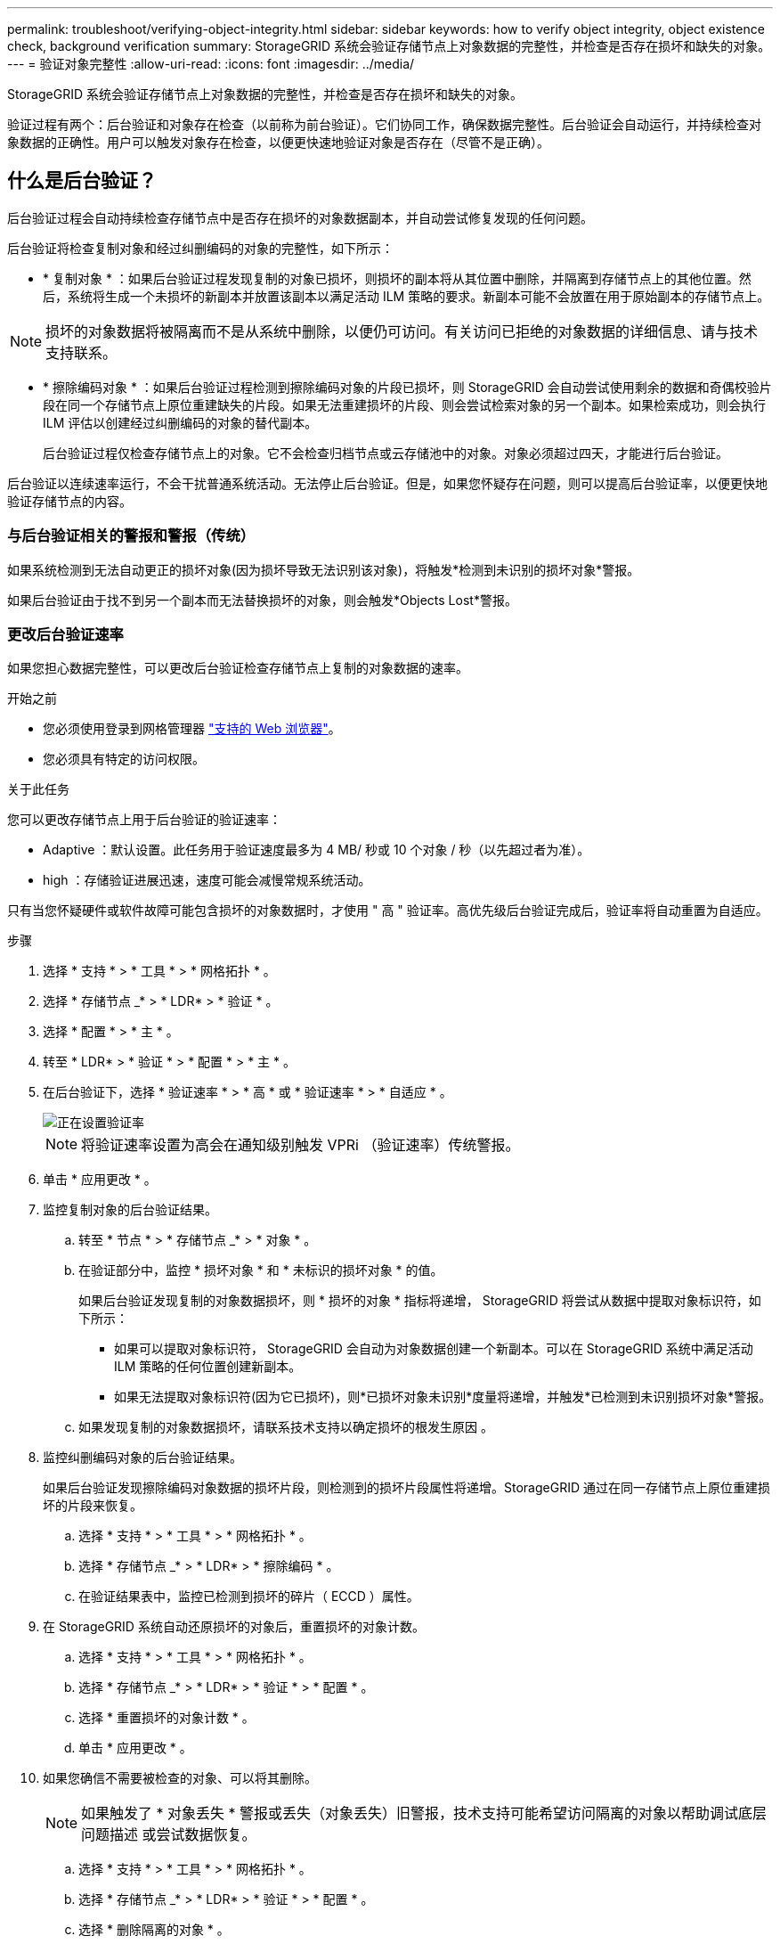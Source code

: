 ---
permalink: troubleshoot/verifying-object-integrity.html 
sidebar: sidebar 
keywords: how to verify object integrity, object existence check, background verification 
summary: StorageGRID 系统会验证存储节点上对象数据的完整性，并检查是否存在损坏和缺失的对象。 
---
= 验证对象完整性
:allow-uri-read: 
:icons: font
:imagesdir: ../media/


[role="lead"]
StorageGRID 系统会验证存储节点上对象数据的完整性，并检查是否存在损坏和缺失的对象。

验证过程有两个：后台验证和对象存在检查（以前称为前台验证）。它们协同工作，确保数据完整性。后台验证会自动运行，并持续检查对象数据的正确性。用户可以触发对象存在检查，以便更快速地验证对象是否存在（尽管不是正确）。



== 什么是后台验证？

后台验证过程会自动持续检查存储节点中是否存在损坏的对象数据副本，并自动尝试修复发现的任何问题。

后台验证将检查复制对象和经过纠删编码的对象的完整性，如下所示：

* * 复制对象 * ：如果后台验证过程发现复制的对象已损坏，则损坏的副本将从其位置中删除，并隔离到存储节点上的其他位置。然后，系统将生成一个未损坏的新副本并放置该副本以满足活动 ILM 策略的要求。新副本可能不会放置在用于原始副本的存储节点上。



NOTE: 损坏的对象数据将被隔离而不是从系统中删除，以便仍可访问。有关访问已拒绝的对象数据的详细信息、请与技术支持联系。

* * 擦除编码对象 * ：如果后台验证过程检测到擦除编码对象的片段已损坏，则 StorageGRID 会自动尝试使用剩余的数据和奇偶校验片段在同一个存储节点上原位重建缺失的片段。如果无法重建损坏的片段、则会尝试检索对象的另一个副本。如果检索成功，则会执行 ILM 评估以创建经过纠删编码的对象的替代副本。
+
后台验证过程仅检查存储节点上的对象。它不会检查归档节点或云存储池中的对象。对象必须超过四天，才能进行后台验证。



后台验证以连续速率运行，不会干扰普通系统活动。无法停止后台验证。但是，如果您怀疑存在问题，则可以提高后台验证率，以便更快地验证存储节点的内容。



=== 与后台验证相关的警报和警报（传统）

如果系统检测到无法自动更正的损坏对象(因为损坏导致无法识别该对象)，将触发*检测到未识别的损坏对象*警报。

如果后台验证由于找不到另一个副本而无法替换损坏的对象，则会触发*Objects Lost*警报。



=== 更改后台验证速率

如果您担心数据完整性，可以更改后台验证检查存储节点上复制的对象数据的速率。

.开始之前
* 您必须使用登录到网格管理器 link:../admin/web-browser-requirements.html["支持的 Web 浏览器"]。
* 您必须具有特定的访问权限。


.关于此任务
您可以更改存储节点上用于后台验证的验证速率：

* Adaptive ：默认设置。此任务用于验证速度最多为 4 MB/ 秒或 10 个对象 / 秒（以先超过者为准）。
* high ：存储验证进展迅速，速度可能会减慢常规系统活动。


只有当您怀疑硬件或软件故障可能包含损坏的对象数据时，才使用 " 高 " 验证率。高优先级后台验证完成后，验证率将自动重置为自适应。

.步骤
. 选择 * 支持 * > * 工具 * > * 网格拓扑 * 。
. 选择 * 存储节点 _* > * LDR* > * 验证 * 。
. 选择 * 配置 * > * 主 * 。
. 转至 * LDR* > * 验证 * > * 配置 * > * 主 * 。
. 在后台验证下，选择 * 验证速率 * > * 高 * 或 * 验证速率 * > * 自适应 * 。
+
image::../media/background_verification_rate.png[正在设置验证率]

+

NOTE: 将验证速率设置为高会在通知级别触发 VPRi （验证速率）传统警报。

. 单击 * 应用更改 * 。
. 监控复制对象的后台验证结果。
+
.. 转至 * 节点 * > * 存储节点 _* > * 对象 * 。
.. 在验证部分中，监控 * 损坏对象 * 和 * 未标识的损坏对象 * 的值。
+
如果后台验证发现复制的对象数据损坏，则 * 损坏的对象 * 指标将递增， StorageGRID 将尝试从数据中提取对象标识符，如下所示：

+
*** 如果可以提取对象标识符， StorageGRID 会自动为对象数据创建一个新副本。可以在 StorageGRID 系统中满足活动 ILM 策略的任何位置创建新副本。
*** 如果无法提取对象标识符(因为它已损坏)，则*已损坏对象未识别*度量将递增，并触发*已检测到未识别损坏对象*警报。


.. 如果发现复制的对象数据损坏，请联系技术支持以确定损坏的根发生原因 。


. 监控纠删编码对象的后台验证结果。
+
如果后台验证发现擦除编码对象数据的损坏片段，则检测到的损坏片段属性将递增。StorageGRID 通过在同一存储节点上原位重建损坏的片段来恢复。

+
.. 选择 * 支持 * > * 工具 * > * 网格拓扑 * 。
.. 选择 * 存储节点 _* > * LDR* > * 擦除编码 * 。
.. 在验证结果表中，监控已检测到损坏的碎片（ ECCD ）属性。


. 在 StorageGRID 系统自动还原损坏的对象后，重置损坏的对象计数。
+
.. 选择 * 支持 * > * 工具 * > * 网格拓扑 * 。
.. 选择 * 存储节点 _* > * LDR* > * 验证 * > * 配置 * 。
.. 选择 * 重置损坏的对象计数 * 。
.. 单击 * 应用更改 * 。


. 如果您确信不需要被检查的对象、可以将其删除。
+

NOTE: 如果触发了 * 对象丢失 * 警报或丢失（对象丢失）旧警报，技术支持可能希望访问隔离的对象以帮助调试底层问题描述 或尝试数据恢复。

+
.. 选择 * 支持 * > * 工具 * > * 网格拓扑 * 。
.. 选择 * 存储节点 _* > * LDR* > * 验证 * > * 配置 * 。
.. 选择 * 删除隔离的对象 * 。
.. 选择 * 应用更改 * 。






== 什么是对象存在检查？

对象存在检查可验证存储节点上是否存在所有预期复制的对象副本以及经过纠删编码的片段。对象存在检查不会验证对象数据本身（后台验证会验证）；相反，它可以提供一种验证存储设备完整性的方法，尤其是在最新的硬件问题描述 可能会影响数据完整性的情况下。

与自动执行的后台验证不同，您必须手动启动对象存在检查作业。

对象存在检查会读取存储在 StorageGRID 中的每个对象的元数据，并验证是否存在复制的对象副本和经过纠删编码的对象片段。任何缺失的数据将按以下方式处理：

* * 复制的副本 * ：如果缺少已复制对象数据的副本， StorageGRID 会自动尝试替换存储在系统其他位置的副本中的副本。存储节点通过 ILM 评估运行现有副本，该评估将确定此对象不再符合当前 ILM 策略，因为缺少另一个副本。系统会生成并放置一个新副本以满足系统的活动 ILM 策略。此新副本可能不会放置在存储缺失副本的同一位置。
* * 擦除编码片段 * ：如果缺少擦除编码对象的片段， StorageGRID 会自动尝试使用剩余片段在同一存储节点上原位重建缺失的片段。如果无法重建缺少的片段(因为丢失的片段太多)、ILM将尝试查找对象的另一个副本、它可以使用该副本生成新的经过删除编码的片段。




=== 运行对象存在检查

一次创建并运行一个对象存在检查作业。创建作业时，您可以选择要验证的存储节点和卷。您还可以为作业选择一致性控制。

.开始之前
* 您将使用登录到网格管理器 link:../admin/web-browser-requirements.html["支持的 Web 浏览器"]。
* 您具有维护或 root 访问权限。
* 您已确保要检查的存储节点处于联机状态。选择 * 节点 * 以查看节点表。确保要检查的节点的节点名称旁边未显示任何警报图标。
* 您已确保要检查的节点上 * 未 * 运行以下过程：
+
** 网格扩展以添加存储节点
** 存储节点停用
** 恢复发生故障的存储卷
** 恢复系统驱动器出现故障的存储节点
** EC 重新平衡
** 设备节点克隆




在这些过程中，对象存在检查不会提供有用的信息。

.关于此任务
根据网格中的对象数量，选定存储节点和卷以及选定一致性控制，完成对象存在检查作业可能需要数天或数周时间。一次只能运行一个作业，但可以同时选择多个存储节点和卷。

.步骤
. 选择 * 维护 * > * 任务 * > * 对象存在检查 * 。
. 选择 * 创建作业 * 。此时将显示创建对象存在检查作业向导。
. 选择包含要验证的卷的节点。要选择所有联机节点，请选中列标题中的*Node name*复选框。
+
您可以按节点名称或站点进行搜索。

+
您不能选择未连接到网格的节点。

. 选择 * 继续 * 。
. 为列表中的每个节点选择一个或多个卷。您可以使用存储卷编号或节点名称搜索卷。
+
要为选定的每个节点选择所有卷、请选中列标题中的*存储卷*复选框。

. 选择 * 继续 * 。
. 选择作业的一致性控制。
+
一致性控制用于确定对象存在检查所使用的对象元数据副本数。

+
** * 强站点 * ：在一个站点上创建两个元数据副本。
** * 强 - 全局 * ：每个站点上有两个元数据副本。
** * 全部 * （默认）：每个站点上的所有三个元数据副本。
+
有关一致性控制的详细信息，请参见向导中的说明。



. 选择 * 继续 * 。
. 查看并验证您的选择。您可以选择 * 上一步 * 以转到向导中的上一步以更新所做的选择。
+
此时将生成并运行对象存在检查作业，直到出现以下情况之一：

+
** 作业完成。
** 暂停或取消作业。您可以恢复已暂停的作业、但不能恢复已取消的作业。
** 作业停止。此时将触发 * 对象存在检查已停止 * 警报。按照为警报指定的更正操作进行操作。
** 作业失败。触发 * 对象存在检查失败 * 警报。按照为警报指定的更正操作进行操作。
** 此时将显示 " 服务不可用` " 或 "`内部服务器错误 `S` " 消息。一分钟后，刷新页面以继续监控作业。
+

NOTE: 您可以根据需要离开对象存在检查页面并返回以继续监控作业。



. 在作业运行时，查看 * 活动作业 * 选项卡，并记下检测到的缺少对象副本的值。
+
此值表示缺少一个或多个片段的复制对象和经过纠删编码的对象的副本总数。

+
如果检测到的缺少对象副本数大于 100 ，则可能存在存储节点存储的问题描述 。

+
image::../media/oec_active.png[OEC 活动作业]

. 作业完成后，执行任何其他所需操作：
+
** 如果检测到缺少对象副本为零，则未发现任何问题。无需执行任何操作。
** 如果检测到缺少对象副本大于零，并且未触发 * 对象丢失 * 警报，则系统会修复所有缺少的副本。验证是否已更正任何硬件问题，以防止将来对对象副本造成损坏。
** 如果检测到缺少对象副本大于零，并且已触发 * 对象丢失 * 警报，则数据完整性可能会受到影响。请联系技术支持。
** 您可以使用grep提取LLST审核消息来调查丢失的对象副本： `grep LLST audit_file_name`。
+
此操作步骤 类似于的 link:../troubleshoot/investigating-lost-objects.html["调查丢失的对象"]，但对于您搜索的对象副本 `LLST` 而不是 `OLST`。



. 如果您为作业选择了强站点一致性或强全局一致性控制，请等待大约三周以保持元数据一致性，然后在相同卷上重新运行此作业。
+
如果 StorageGRID 有时间为作业中包含的节点和卷实现元数据一致发生原因 性，则重新运行作业可能会错误地清除报告的缺失对象副本，或者如果未选中其他对象副本，则重新运行作业可能会清除这些副本。

+
.. 选择 * 维护 * > * 对象存在检查 * > * 作业历史记录 * 。
.. 确定哪些作业已准备好重新运行：
+
... 查看 * 结束时间 * 列，确定三周前运行的作业。
... 对于这些作业，请扫描一致性控制列中的强站点或强全局。


.. 选中要重新运行的每个作业对应的复选框，然后选择*Rerun*。
+
image::../media/oec_rerun.png[重新运行 OEC]

.. 在重新运行作业向导中，查看选定节点和卷以及一致性控制。
.. 准备好重新运行作业后，请选择 * 重新运行 * 。




此时将显示活动作业选项卡。您选择的所有作业都将在强站点的一致性控制下作为一个作业重新运行。详细信息部分中的 * 相关作业 * 字段列出了原始作业的作业 ID 。

.完成后
如果您仍对数据完整性有顾虑，请转到 * 支持 * > * 工具 * > * 网格拓扑 * > * 站点 _* > * 存储节点 _* > * LDR* > * 验证 * > * 配置 * > * 主 * 并提高验证后台速率。后台验证会检查所有已存储对象数据的准确性，并修复发现的任何问题。尽快发现并修复潜在问题可降低数据丢失的风险。
